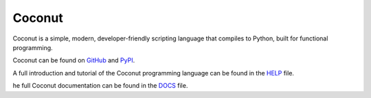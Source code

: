Coconut
=======

Coconut is a simple, modern, developer-friendly scripting language that compiles to Python, built for functional programming.

Coconut can be found on GitHub_ and PyPI_.

A full introduction and tutorial of the Coconut programming language can be found in the HELP_ file.

he full Coconut documentation can be found in the DOCS_ file.

.. _GitHub: https://github.com/evhub/coconut
.. _PyPI: https://pypi.python.org/pypi/coconut
.. _HELP: https://github.com/evhub/coconut/blob/master/HELP.md
.. _DOCS: https://github.com/evhub/coconut/blob/master/DOCS.md
